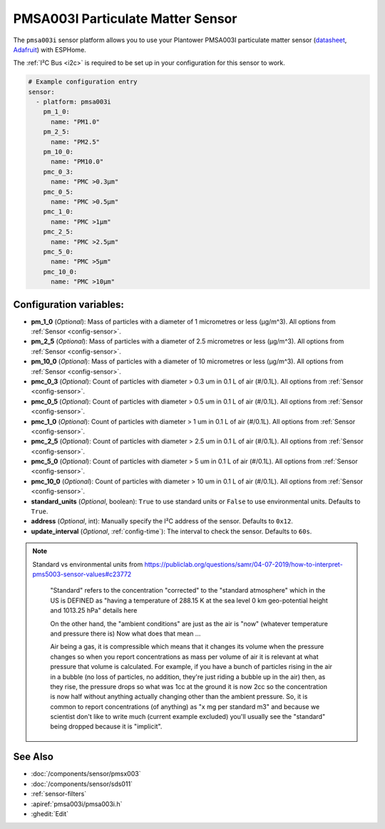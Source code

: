 PMSA003I Particulate Matter Sensor
==================================================

.. seo::
    :description: Instructions for setting up PMSX003 Particulate matter sensors
    :image: pmsa003i.jpg

The ``pmsa003i`` sensor platform  allows you to use your Plantower PMSA003I
particulate matter sensor
(`datasheet <https://cdn-shop.adafruit.com/product-files/4632/4505_PMSA003I_series_data_manual_English_V2.6.pdf>`__,
`Adafruit`_) with ESPHome.

The :ref:`I²C Bus <i2c>` is required to be set up in your configuration for this sensor to work.

.. figure:: images/pmsa003i-full.jpg
    :align: center
    :width: 80.0%

.. _Adafruit: https://www.adafruit.com/product/4632

.. code-block:: yaml

    # Example configuration entry
    sensor:
      - platform: pmsa003i
        pm_1_0:
          name: "PM1.0"
        pm_2_5:
          name: "PM2.5"
        pm_10_0:
          name: "PM10.0"
        pmc_0_3:
          name: "PMC >0.3µm"
        pmc_0_5:
          name: "PMC >0.5µm"
        pmc_1_0:
          name: "PMC >1µm"
        pmc_2_5:
          name: "PMC >2.5µm"
        pmc_5_0:
          name: "PMC >5µm"
        pmc_10_0:
          name: "PMC >10µm"

Configuration variables:
------------------------

- **pm_1_0** (*Optional*): Mass of particles with a diameter of 1 micrometres or less (μg/m^3).
  All options from :ref:`Sensor <config-sensor>`.
- **pm_2_5** (*Optional*): Mass of particles with a diameter of 2.5 micrometres or less (μg/m^3).
  All options from :ref:`Sensor <config-sensor>`.
- **pm_10_0** (*Optional*): Mass of particles with a diameter of 10 micrometres or less (μg/m^3).
  All options from :ref:`Sensor <config-sensor>`.
- **pmc_0_3** (*Optional*): Count of particles with diameter > 0.3 um in 0.1 L of air (#/0.1L).
  All options from :ref:`Sensor <config-sensor>`.
- **pmc_0_5** (*Optional*): Count of particles with diameter > 0.5 um in 0.1 L of air (#/0.1L).
  All options from :ref:`Sensor <config-sensor>`.
- **pmc_1_0** (*Optional*): Count of particles with diameter > 1 um in 0.1 L of air (#/0.1L).
  All options from :ref:`Sensor <config-sensor>`.
- **pmc_2_5** (*Optional*): Count of particles with diameter > 2.5 um in 0.1 L of air (#/0.1L).
  All options from :ref:`Sensor <config-sensor>`.
- **pmc_5_0** (*Optional*): Count of particles with diameter > 5 um in 0.1 L of air (#/0.1L).
  All options from :ref:`Sensor <config-sensor>`.
- **pmc_10_0** (*Optional*): Count of particles with diameter > 10 um in 0.1 L of air (#/0.1L).
  All options from :ref:`Sensor <config-sensor>`.
- **standard_units** (*Optional*, boolean): ``True`` to use standard units or ``False`` to use  environmental units. Defaults to ``True``.
- **address** (*Optional*, int): Manually specify the I²C address of the sensor.
  Defaults to ``0x12``.
- **update_interval** (*Optional*, :ref:`config-time`): The interval to check the
  sensor. Defaults to ``60s``.

.. note::

    Standard vs environmental units from https://publiclab.org/questions/samr/04-07-2019/how-to-interpret-pms5003-sensor-values#c23772

      "Standard" refers to the concentration "corrected" to the "standard atmosphere" which in the US is DEFINED as "having a temperature of 288.15 K at the sea level 0 km geo-potential height and 1013.25 hPa" details here

      On the other hand, the "ambient conditions" are just as the air is "now" (whatever temperature and pressure there is) Now what does that mean ...

      Air being a gas, it is compressible which means that it changes its volume when the pressure changes so when you report concentrations as mass per volume of air it is relevant at what pressure that volume is calculated. For example, if you have a bunch of particles rising in the air in a bubble (no loss of particles, no addition, they're just riding a bubble up in the air) then, as they rise, the pressure drops so what was 1cc at the ground it is now 2cc so the concentration is now half without anything actually changing other than the ambient pressure. So, it is common to report concentrations (of anything) as "x mg per standard m3" and because we scientist don't like to write much (current example excluded) you'll usually see the "standard" being dropped because it is "implicit".




See Also
--------

- :doc:`/components/sensor/pmsx003`
- :doc:`/components/sensor/sds011`
- :ref:`sensor-filters`
- :apiref:`pmsa003i/pmsa003i.h`
- :ghedit:`Edit`
